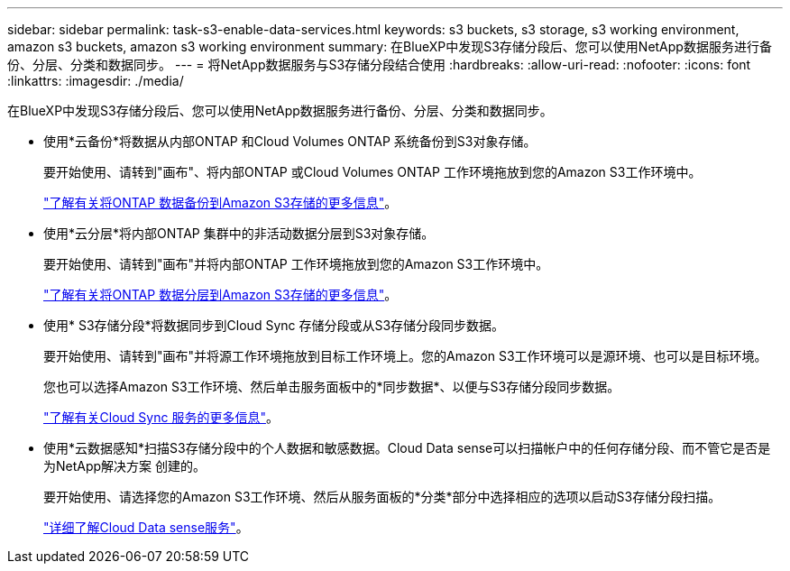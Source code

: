 ---
sidebar: sidebar 
permalink: task-s3-enable-data-services.html 
keywords: s3 buckets, s3 storage, s3 working environment, amazon s3 buckets, amazon s3 working environment 
summary: 在BlueXP中发现S3存储分段后、您可以使用NetApp数据服务进行备份、分层、分类和数据同步。 
---
= 将NetApp数据服务与S3存储分段结合使用
:hardbreaks:
:allow-uri-read: 
:nofooter: 
:icons: font
:linkattrs: 
:imagesdir: ./media/


[role="lead"]
在BlueXP中发现S3存储分段后、您可以使用NetApp数据服务进行备份、分层、分类和数据同步。

* 使用*云备份*将数据从内部ONTAP 和Cloud Volumes ONTAP 系统备份到S3对象存储。
+
要开始使用、请转到"画布"、将内部ONTAP 或Cloud Volumes ONTAP 工作环境拖放到您的Amazon S3工作环境中。

+
https://docs.netapp.com/us-en/cloud-manager-backup-restore/concept-ontap-backup-to-cloud.html["了解有关将ONTAP 数据备份到Amazon S3存储的更多信息"^]。

* 使用*云分层*将内部ONTAP 集群中的非活动数据分层到S3对象存储。
+
要开始使用、请转到"画布"并将内部ONTAP 工作环境拖放到您的Amazon S3工作环境中。

+
https://docs.netapp.com/us-en/cloud-manager-tiering/task-tiering-onprem-aws.html["了解有关将ONTAP 数据分层到Amazon S3存储的更多信息"^]。

* 使用* S3存储分段*将数据同步到Cloud Sync 存储分段或从S3存储分段同步数据。
+
要开始使用、请转到"画布"并将源工作环境拖放到目标工作环境上。您的Amazon S3工作环境可以是源环境、也可以是目标环境。

+
您也可以选择Amazon S3工作环境、然后单击服务面板中的*同步数据*、以便与S3存储分段同步数据。

+
https://docs.netapp.com/us-en/cloud-manager-sync/concept-cloud-sync.html["了解有关Cloud Sync 服务的更多信息"^]。

* 使用*云数据感知*扫描S3存储分段中的个人数据和敏感数据。Cloud Data sense可以扫描帐户中的任何存储分段、而不管它是否是为NetApp解决方案 创建的。
+
要开始使用、请选择您的Amazon S3工作环境、然后从服务面板的*分类*部分中选择相应的选项以启动S3存储分段扫描。

+
https://docs.netapp.com/us-en/cloud-manager-data-sense/task-scanning-s3.html["详细了解Cloud Data sense服务"^]。


